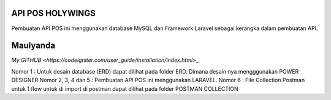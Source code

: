 ###################
API POS HOLYWINGS
###################

Pembuatan API POS ini menggunakan database MySQL dan Framework Laravel sebagai kerangka dalam pembuatan API.

###################
Maulyanda
###################

`My GITHUB <https://codeigniter.com/user_guide/installation/index.html>`\_

Nomor 1 : Untuk desain database (ERD) dapat dilihat pada folder ERD. Dimana desain nya mengggunakan POWER DESIGNER
Nomor 2, 3, 4 dan 5 : Pembuatan API POS ini menggunakan LARAVEL.
Nomor 6 : File Collection Postman untuk 1 flow untuk di import di postman dapat dilihat pada folder POSTMAN COLLECTION
